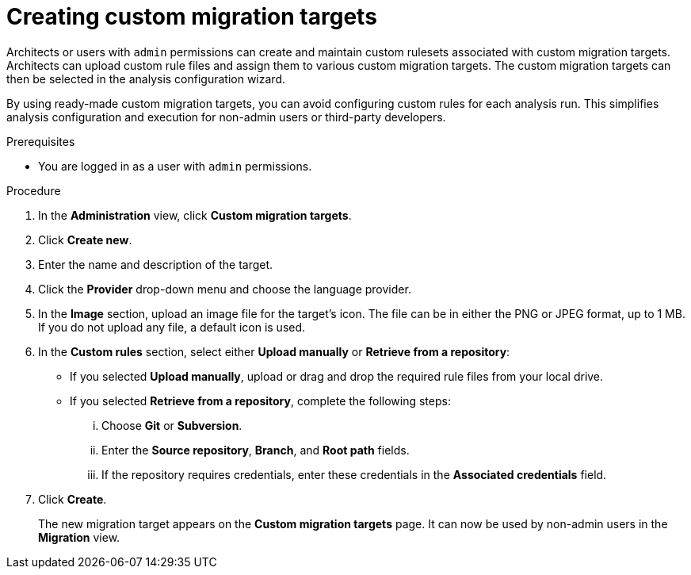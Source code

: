 // Module included in the following assemblies:
//
// * docs/web-console-guide/master.adoc

:_content-type: PROCEDURE
[id="mta-web-creating-custom-migration-targets_{context}"]
= Creating custom migration targets

Architects or users with `admin` permissions can create and maintain custom rulesets associated with custom migration targets. Architects can upload custom rule files and assign them to various custom migration targets. The custom migration targets can then be selected in the analysis configuration wizard.

By using ready-made custom migration targets, you can avoid configuring custom rules for each analysis run. This simplifies analysis configuration and execution for non-admin users or third-party developers.

.Prerequisites

* You are logged in as a user with `admin` permissions.

.Procedure

. In the *Administration* view, click *Custom migration targets*.
. Click *Create new*.
. Enter the name and description of the target.
. Click the *Provider* drop-down menu and choose the language provider.
. In the *Image* section, upload an image file for the target's icon. The file can be in either the PNG or JPEG format, up to 1 MB. If you do not upload any file, a default icon is used.
. In the *Custom rules* section, select either *Upload manually* or *Retrieve from a repository*:
** If you selected *Upload manually*, upload or drag and drop the required rule files from your local drive.
** If you selected *Retrieve from a repository*, complete the following steps:
... Choose *Git* or *Subversion*.
... Enter the *Source repository*, *Branch*, and *Root path* fields.
... If the repository requires credentials, enter these credentials in the *Associated credentials* field.
. Click *Create*.
+
The new migration target appears on the *Custom migration targets* page. It can now be used by non-admin users in the *Migration* view.
